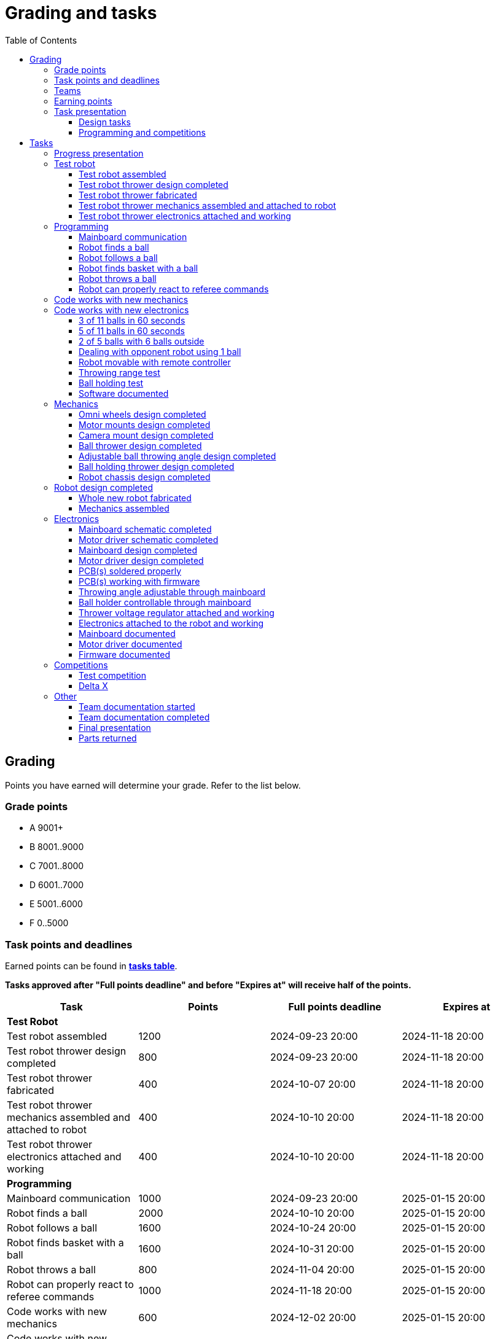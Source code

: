 :toc:
:toclevels: 3

= Grading and tasks

== Grading

Points you have earned will determine your grade. Refer to the list below.

=== Grade points

* A 9001+
* B 8001..9000
* C 7001..8000
* D 6001..7000
* E 5001..6000
* F 0..5000

=== Task points and deadlines

Earned points can be found in *https://utr.ee[tasks table]*.

*Tasks approved after "Full points deadline" and before "Expires at" will receive half of the points.*

[cols=",,,",options="header",]
|===
|Task |Points |Full points deadline |Expires at
|*Test Robot* | | |
|Test robot assembled |1200 |2024-09-23 20:00 |2024-11-18 20:00
|Test robot thrower design completed |800 |2024-09-23 20:00 |2024-11-18 20:00
|Test robot thrower fabricated |400 |2024-10-07 20:00 |2024-11-18 20:00
|Test robot thrower mechanics assembled and attached to robot |400 |2024-10-10 20:00 |2024-11-18 20:00
|Test robot thrower electronics attached and working |400 |2024-10-10 20:00 |2024-11-18 20:00
|*Programming* | | |
|Mainboard communication |1000 |2024-09-23 20:00 |2025-01-15 20:00
|Robot finds a ball |2000 |2024-10-10 20:00 |2025-01-15 20:00
|Robot follows a ball |1600 |2024-10-24 20:00 |2025-01-15 20:00
|Robot finds basket with a ball |1600 |2024-10-31 20:00 |2025-01-15 20:00
|Robot throws a ball |800 |2024-11-04 20:00 |2025-01-15 20:00
|Robot can properly react to referee commands |1000 |2024-11-18 20:00 |2025-01-15 20:00
|Code works with new mechanics |600 |2024-12-02 20:00 |2025-01-15 20:00
|Code works with new electronics |600 |2024-12-02 20:00 |2025-01-15 20:00
|3 of 11 balls in 60 seconds |2400 |2024-12-14 20:00 |2025-01-15 20:00
|5 of 11 balls in 60 seconds |1600 |2024-12-14 20:00 |2025-01-15 20:00
|2 of 5 balls with 6 balls outside |2000 |2024-12-09 20:00 |2025-01-15 20:00
|Dealing with opponent robot using 1 ball |2000 |2024-12-09 20:00 |2025-01-15 20:00
|Robot movable with remote controller |400 |2024-12-09 20:00 |2025-01-15 20:00
|Throwing range test |1200 |2024-12-09 20:00 |2025-01-15 20:00
|Ball holding test |1200 |2024-12-09 20:00 |2025-01-15 20:00
|Software documented |200 |2025-01-09 20:00 |2025-01-15 20:00
|*Mechanics* | | |
|Omni wheels design completed |600 |2024-09-30 20:00 |2025-01-15 20:00
|Motor mounts design completed |200 |2024-10-07 20:00 |2025-01-15 20:00
|Camera mount design completed |200 |2024-10-21 20:00 |2025-01-15 20:00
|Ball thrower design completed |600 |2024-11-11 20:00 |2025-01-15 20:00
|Adjustable ball throwing angle design completed |1200 |2024-11-28 20:00 |2025-01-15 20:00
|Ball holding thrower design completed |1200 |2024-11-28 20:00 |2025-01-15 20:00
|Robot chassis design completed |1000 |2024-11-11 20:00 |2025-01-15 20:00
|Robot design completed |1000 |2024-11-11 20:00 |2025-01-15 20:00
|Whole new robot fabricated |1000 |2024-11-25 20:00 |2024-12-09 20:00
|Mechanics assembled |1600 |2024-12-02 20:00 |2025-01-15 20:00
|*Electronics* | | |
|Mainboard schematic completed |1000 |2024-10-14 20:00 |2025-01-15 20:00
|Motor driver schematic completed |600 |2024-10-14 20:00 |2025-01-15 20:00
|Mainboard design completed |1200 |2024-11-04 20:00 |2025-01-15 20:00
|Motor driver design completed |600 |2024-11-04 20:00 |2025-01-15 20:00
|PCB(s) soldered properly |600 |2024-11-18 20:00 |2025-01-15 20:00
|PCB(s) working with firmware |1600 |2024-12-02 20:00 |2025-01-15 20:00
|Throwing angle adjustable through mainboard |1000 |2024-12-02 20:00 |2025-01-15 20:00
|Ball holder controllable through mainboard |1200 |2024-12-02 20:00 |2025-01-15 20:00
|Thrower voltage regulator attached and working |400 |2024-12-02 20:00 |2025-01-15 20:00
|Electronics attached to the robot and working |1200 |2024-12-02 20:00 |2025-01-15 20:00
|Mainboard documented |600 |2025-01-09 20:00 |2025-01-15 20:00
|Motor driver documented |600 |2025-01-09 20:00 |2025-01-15 20:00
|Firmware documented |200 |2025-01-09 20:00 |2025-01-15 20:00
|*Progress Presentations* | | |
|Progress presentation |200 | |2024-09-16 20:00
|Progress presentation |200 | |2024-09-30 20:00
|Progress presentation |200 | |2024-10-14 20:00
|Progress presentation |200 | |2024-10-28 20:00
|Progress presentation |200 | |2024-11-11 20:00
|Progress presentation |200 | |2024-11-25 20:00
|Progress presentation |200 | |2024-12-09 20:00
|*Competitions* | | |
|1st test competition |800 | |2024-11-07 20:00
|1st test competition with new mechanics |100 | |2024-11-07 20:00
|1st test competition with new electronics |100 | |2024-11-07 20:00
|1st test competition winner |400 | |2024-11-07 20:00
|2nd test competition |600 | |2024-11-21 20:00
|2nd test competition with new mechanics |200 | |2024-11-21 20:00
|2nd test competition with new electronics |200 | |2024-11-21 20:00
|2nd test competition winner |400 | |2024-11-21 20:00
|3rd test competition |400 | |2024-12-05 20:00
|3rd test competition with new mechanics |300 | |2024-12-05 20:00
|3rd test competition with new electronics |300 | |2024-12-05 20:00
|3rd test competition winner |400 | |2024-12-05 20:00
|4th test competition |200 | |2024-12-12 20:00
|4th test competition with new mechanics |400 | |2024-12-12 20:00
|4th test competition with new electronics |400 | |2024-12-12 20:00
|4th test competition winner |400 | |2024-12-12 20:00
|Delta X |2000 | |2024-12-14 20:00
|Delta X with new mechanics |2000 | |2024-12-14 20:00
|Delta X with new electronics |2000 | |2024-12-14 20:00
|Delta X best course robot |1000 | |2024-12-14 20:00
|Delta X 2nd best course robot |400 | |2024-12-14 20:00
|Delta X 3rd best course robot |200 | |2024-12-14 20:00
|*Other* | | |
|Team documentation started |200 |2024-09-23 20:00 |2024-11-18 20:00
|Team documentation completed |400 |2025-01-09 20:00 |2025-01-15 20:00
|Final presentation |0 | |2025-01-16 20:00
|Parts returned |0 | |2025-01-16 20:00
|===

=== Teams

* 4 members per team is recommended as grading is optimized for that.
* Teams can be self-formed.
* Each team should have members to cover programming, mechanics and electronics.
* Teams must be approved by the instructors.

=== Earning points

* Completing a task will reward points for the team.
* *Tasks will not be approved after "Expires at" time.*
* *Tasks approved after "Full points deadline" will receive half of the points*.
* Team members will decide how points will be distributed.
* All team members must agree with the distribution.
* Point distribution must be approved by the instructors.
* Points can be distributed between all participants in the course, not just between members of the team.
* All points must be distributed.
* Points must be distributed as integers.
* Each person can receive up to the maximum of a task’s points for the same task.
For example, it's possible to receive half of the task’s maximum points from one team
and the other half of the points from another team.
* Point distribution can't be changed without a good reason after the task has been completed.

=== Task presentation

* At Delta robotics rooms.
* During practicals (Mondays and Thursdays from 18:15 to 20:00) or any other time agreed upon with an instructor.

==== Design tasks

* Designs must be reviewed and approved by instructors before fabricating mechanical parts or before PCBs are ordered.
* Designs can be submitted for review at any time.
** Revised designs can be resubmitted multiple times for review.
** Please consider that reviewing takes time and don't expect feedback immediately.
* Design project access must be granted to instructors for review purposes.
* Mechanical design must be created with Fusion 360.

==== Programming and competitions

* Code must be reviewed and approved by instructors to complete the tasks and to qualify for competitions.

== Tasks

https://utr.ee[*Tasks Table*]

=== Progress presentation

Task is completed when the team has presented their progress.

* In Delta room 2024.
* Mondays 18:15 - 18:45, once every two weeks.
* Each team has 1 minute to present and 1 minute for questions.
* At least 1 team member presents the progress of all team members.
** Talk about main achievements and problems that you need help with.
* Each team must prepare 1 slide that illustrates their progress.
** Slides can, for example, contain pictures of the current designs, videos about how the robot is working,
pictures and videos of some components and simple diagrams or drawings.
** Avoid using text.

=== Test robot

==== Test robot assembled

* Mechanics assembled:
** Chassis with camera mount.
** At least 3 wheels.
** Parts connected to each other without adhesives (e.g. tape or glue).
* Electronics attached and working:
** Computer
** Camera
** Mainboard
** Motors for each wheel.
** Motor controller for each motor.
** Power path control board with PC adapter and battery inputs and PC power output.
*** Refer to link:https://github.com/ReikoR/power_path_control_2016[power path control board] GitHub repository
on how to use the board.
** Batteries
** Power switch between motor battery’s positive power connection.
** Wires connecting electronics.
*** Wires that connect to power sources should not be exposed.

==== Test robot thrower design completed

* Thrower should technically be able to throw the ball.

==== Test robot thrower fabricated

* CAM approved.
* Parts fabricated.

==== Test robot thrower mechanics assembled and attached to robot

* Design approved.
* Thrower assembled and attached to the robot.

==== Test robot thrower electronics attached and working

* Motor and ESC attached and working.
* Motor speed can be controlled through mainboard.

=== Programming

* Each task must be successfully completed 2 times in a row.
* Multiple attempts allowed.

==== Mainboard communication

* Code running on robot's PC.
** Sends speed commands to the mainboard.
* Robot moves at least 1 meter on the court.
* 30 seconds per attempt.

==== Robot finds a ball

* Robot starts from the center of the court, facing its own basket.
* 1 ball on the opposing half of the court.
* 60 seconds per attempt.
* Task is completed when the ball is in the middle of the camera's horizontal field of view and the robot is not moving.

==== Robot follows a ball

* Robot starts from its corner of the court.
* 1 ball on the opposing half of the court.
* Robot must stop if the ball is closer than 10 centimetres.
* Instructor will move the ball when the robot gets closer than 10 centimetres to the ball.
* Robot must follow the ball by simultaneously rotating and moving towards it.
* Robot must use omnidirectional motion.
** See xref:basketball-robot-guide/software/omni-motion.adoc[Omni-motion]
* Task is completed when the robot is able to follow the ball.

==== Robot finds basket with a ball

* Robot starts from its corner of the court.
* 60 seconds per attempt.
* 1 ball is placed by an instructor.
* Task is completed when:
. The ball is closer than 10 centimetres to the robot.
. The opponent's basket and the ball are in the middle of the camera's horizontal field of view.

==== Robot throws a ball

* Robot starts from its corner of the court.
* 60 seconds per attempt.
* 1 ball is placed by an instructor.
* Task is completed when the ball is thrown at least 1 meter towards the opponent's backboard.

==== Robot can properly react to referee commands

* Refer to the robot basketball manager documentation.
** https://github.com/ut-robotics/robot-basketball-manager
* Robot ID can be changed.
* Robot reacts to referee signals that are targeted to it:
** Start signal - Robot starts to move on the court.
** Stop signal - Robot stops moving.
* Robot correctly uses basket color from the signal's info.
* Robot retries to connect to basketball manager if connection is lost or has not been established yet.

=== Code works with new mechanics

* Robot uses new mechanics.
* Robot starts from its corner of the court.
* 60 seconds per attempt.
* 11 balls on the court.
* Task is completed when a ball is thrown into the opponent's basket.
* Can be completed together with "Code works with new electronics" task.

=== Code works with new electronics

* Robot uses new electronics.
* Robot starts from its corner of the court.
* 60 seconds per attempt.
* 11 balls on the court.
* Task is completed when a ball is thrown into the opponent's basket.
* Can be completed together with "Code works with new mechanics" task.

==== 3 of 11 balls in 60 seconds

* Robot starts from its corner of the court.
* Balls are placed according to basketball rules.
* At least 3 points must be scored.
* 60 seconds per attempt.

==== 5 of 11 balls in 60 seconds

* Robot starts from its corner of the court.
* Balls are placed according to basketball rules.
* At least 5 points must be scored.
* 60 seconds per attempt.

==== 2 of 5 balls with 6 balls outside

* 5 balls inside the playing court.
* 6 balls outside the playing court.
** Outside black lines but on the playing area or outside the playing court.
* Balls are placed by instructors.
* Robot’s starting position will be selected by the instructors.
** For example robot can be placed outside the playing court (outside black lines)
looking at the balls that are outside the playing area (not on the orange carpet).
** Robot can also be placed behind basket's backboard.
* At least 2 points must be scored.
* 60 seconds per attempt.

==== Dealing with opponent robot using 1 ball

* 60 seconds per attempt.
* 1 ball on the court placed behind the opponent robot.
* Both robots are placed by the instructors.
* When the robot finds the ball behind the opponent robot,
the opponent robot moves between basket and the ball and remains there.
* Task is completed when the ball is scored.
* Images below illustrate the steps.
** Robots are not required to move the same way as the arrows indicate.

image:dealing_with_opponent_step_1.svg[]
image:dealing_with_opponent_step_2.svg[]
image:dealing_with_opponent_step_3.svg[]

==== Robot movable with remote controller

* Keyboard or gamepad or similar controller.
** Connected wirelessly to the robot.
* Robot game logic can be started and stopped.
* Robot can be moved manually.
** At least in all 4 directions along the main axes.
** Rotate around its axis in both directions.
** Start and stop the thrower motor.

==== Throwing range test

* Robot starts from its corner of the court.
* 60 seconds per attempt.
* One ball at 10 centimetres from the opponent's basket.
* Another ball at the other corner of the backcourt.
* Ball must be thrown from where it is located.
* Task is completed when both balls are thrown into the opponent's basket.

==== Ball holding test

* Robot starts from its corner of the court.
* 60 seconds per attempt.
* 1 ball is placed by an instructor at the backcourt.
* Robot must grab the ball and move to the frontcourt.
* Ball can only be moved by holding it.
* Only 1 throw from the frontcourt is allowed.
* Task is completed when the ball is scored from the frontcourt.

==== Software documented

* In team's repository `software` branch and `software/README.asciidoc` file.
* Instructions on how to set up and run the code.
* Used libraries and purpose of use.
* A brief description of your game logic and overall code structure.
* A block diagram of your game logic.

=== Mechanics

* Unfinished designs can be submitted for review at any time for early feedback.

==== Omni wheels design completed

* Design approved.
* Wheels must be attachable to the motors.

==== Motor mounts design completed

* Design approved.
* Motors and wheels added to the assembly

==== Camera mount design completed

* Design approved.
* Camera added to the assembly.
* Color sensor field of view pyramid added to the camera.
** https://www.intelrealsense.com/wp-content/uploads/2023/07/Intel-RealSense-D400-Series-Datasheet-July-2023.pdf
* It's recommended to align color sensor with the thrower.
Color sensor is offset from the center of the camera.

==== Ball thrower design completed

* Design approved.
* Thrower attached to the chassis in the design.
* Thrower should technically be able to throw the ball.

==== Adjustable ball throwing angle design completed

* All "Ball thrower design completed" task requirements apply.
* Throwing angle can be adjusted through the mainboard (for example with a servo).

==== Ball holding thrower design completed

* All "Ball thrower design completed" task requirements apply.
* Thrower designed to grab a ball, hold the ball while moving and release or throw the ball while holding.

==== Robot chassis design completed

* Design approved.
* Chassis for connecting all the parts.
* Batteries attachable to chassis.
* Electronics mounting:
** Computer
** Mainboard
** Motor boards
** Cutout for motor battery power switch.
** Cutout for PC power adapter socket.
* Design that prevents balls from getting stuck against the robot.
If the robot drives against the ball, the ball should roll away.
** Problem:
*** When robot sides are angled outwards, then the ball would get stuck,
because the ball does not slide against the carpet and the robot sides.
**** image:ball_stuck_outwards_angle.png[width=160]
*** Ball can also get stuck with vertical robot sides, when the ball is not sliding against the carpet and the side.
In this case the ball can't rotate and roll away.
**** image:ball_stuck_vertical_angle.png[width=160]
** Possible solutions:
*** One option to solve this is to have the sides angled inwards.
**** image:ball_not_stuck_inwards_angle.png[width=160]
*** Another option is to make the bottom plate extend outwards,
so that the edge of the bottom plate touches the ball before the side of the robot.
*** image:ball_not_stuck_extended_bottom.png[width=160]
*** Both options push the ball below its center, which helps the ball to roll away.

=== Robot design completed

* Complete design approved.

==== Whole new robot fabricated

* CAM approved:
** Milled parts must fit on the material sheet.
** Must use available milling tools.
*** Consult with instructors about available tools.
**** See xref:basketball-robot-guide/mechanics/cam.adoc#fusion_360_digilab_tools_library[Fusion 360 DigiLab tools library]
* All parts fabricated.
* Parts do not need to be assembled.

==== Mechanics assembled

* All mechanical parts attached together.
* No adhesives used.

=== Electronics

* It's recommended to design a single PCB with a microcontroller and motor drivers.
* *All PCB designs must be ready for ordering before 2023-12-04 20:00.*
No orders will be made after that time.

==== Mainboard schematic completed

* Design approved.
* Required functionality:
** Closed loop control of at least 3 motors.
** Thrower motor control.
** Communication with robot’s computer.

==== Motor driver schematic completed

* Design approved.
* Requirements:
** Can drive motors that are used on the robot.
** Works with batteries that are used on the robot.
** Electrically isolated from the mainboard.

==== Mainboard design completed

* Same requirements as for "Mainboard schematic completed".
* Design (schematic and layout) approved.
** PCB limitations:
*** Size up to 50 mm x 50 mm.
*** Price from JLCPCB up to 40$.
*** For exceptions ask instructors.

==== Motor driver design completed

* Same requirements as for "Motor driver schematic completed".
* Design (schematic and layout) approved.
** PCB limitations:
*** Size up to 50 mm x 50 mm.
*** Price from JLCPCB up to 40$.
*** For exceptions ask instructors

==== PCB(s) soldered properly

* All components and wires soldered.
* Assembled PCB(s) inspected by instructors and approved.

==== PCB(s) working with firmware

* Firmware implements required functionality.
* Firmware code hosted in team's repository.
* Firmware code reviewed and approved.
* Motors can be controlled through the mainboard.
* Motors can be rotated in both directions.
* Encoders must work. Closed loop (e.g. PI or PID) speed control must work.

==== Throwing angle adjustable through mainboard

* Commands can be sent to the mainboard to change the thrower angle.

==== Ball holder controllable through mainboard

* Commands can be sent to the mainboard to grab, hold and release or/and throw a ball.

==== Thrower voltage regulator attached and working

* Attached either to the old robot or to the new robot.
* Voltage regulator is connected and working between battery and thrower motor controller
to ensure that changing battery voltage doesn't affect thrower motor speed.

==== Electronics attached to the robot and working

* Attached either to the old robot or to the new robot.
** Same requirements as for "Test robot assembled".
* Command(s) can be sent through mainboard:
** To move wheel motors.
** Change thrower motor speed.
* Motor battery power switch works.
* Power path control board works.
** Refer to link:https://github.com/ReikoR/power_path_control_2016[power path control board] GitHub repository
on how to use the board.

==== Mainboard documented

* All documentation must be in your team's repository with electronics design files.
* Functionality and connector pinouts described in AsciiDoc format in `electronics` branch and in `electronics/README.asciidoc` file.
* Schematic PDF file.
* Components BOM in TSV (tab-separated values, *.tsv) format.
** Columns
*** Name/Part Number
*** Description
*** Designator
*** Quantity
* Gerber files in separate directory.
** Gerber X2 format is preferred.

==== Motor driver documented

* Same requirements as for "Mainboard documented" task.

==== Firmware documented

* In team's repository `firmware` branch and `firmware/README.asciidoc` file.
* Format and description of the data that can be sent to and received from mainboard.

=== Competitions

==== Test competition

* Either test robot or new robot qualifies according to basketball rules:
** Fits into the weight limit.
** Fits into size limits.
** Does not have any forbidden colors visible.
** Scores at least 1 point.
* Starting from the 2nd test competition, robot needs to properly react to referee commands.

===== Test competition with new mechanics

* Bonus points for qualifying with new mechanics.

===== Test competition with new electronics

* Bonus points for qualifying with new electronics.

===== Test competition winner

* Bonus points for the best team among course participants.

==== Delta X

* New robot or test robot qualifies according to basketball rules.

===== Delta X with new mechanics

* Bonus points for qualifying with new mechanics.

===== Delta X with new electronics

* Bonus points for qualifying with new electronics.

===== Delta X best course robot

* Bonus points for the best team among course participants.

===== Delta X 2nd best course robot

* Bonus points for the 2nd best team among course participants.

===== Delta X 3rd best course robot

* Bonus points for the 3rd best team among course participants.

=== Other

==== Team documentation started

* In team's repository `documentation` branch and `README.asciidoc` file.
* In English.
* Names of the team members.
* Public Fusion 360 project link.

==== Team documentation completed

* Must be reviewed and approved by instructors.
* No grades if not completed.
* Requirements from the "Team documentation started" task also apply here.
* README.asciidoc sections:
** Programming
*** A short analysis of what was good and bad in your code and how to improve.
** Electronics
*** If you used something different from what was given at the start of the course
or did something different, describe it.
*** Photos illustrating electronics on your robot. (electronics board, cable management, etc.)
*** A short analysis of what was good and bad in your electronics and how to improve.
** Mechanics
*** If you used something different from what was given at the start of the course
or did something different, describe it.
*** Description of the main points of interest in your ball thrower design and construction process.
*** Photos of your robot.
*** A short analysis of what was good and bad in your mechanics and how to improve.
** Personal comments. Each member must write a paragraph that covers the following:
*** On which parts of the robot did you work on?
*** What did you learn?
*** What would you do differently next time?
*** What did you like/did not like about the course/building a robot?
*** Suggestions for next year students.
*** Suggestions for instructors.

==== Final presentation

* 10 minutes per team.
* Overview of the robot.
* Talk about your experience.
* No grades if not completed.

==== Parts returned

* Return parts, but keep robots assembled.
* No grades if parts are not returned.
* Refer to
https://docs.google.com/spreadsheets/d/1gsIoC2Nv1ZVQKLSPud_-EncrXJNts9rtKSdF_09fl6k/edit?usp=sharing[Handed out equipment]
